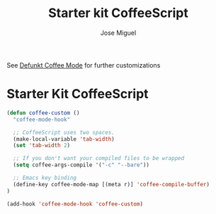 #+TITLE: Starter kit CoffeeScript
#+AUTHOR: Jose Miguel
#+OPTIONS: toc:nil num:nil ^:nil

See [[https://github.com/defunkt/coffee-mode][Defunkt Coffee Mode]] for further customizations

* Starter Kit CoffeeScript

#+begin_src emacs-lisp
(defun coffee-custom ()
  "coffee-mode-hook"

  ;; CoffeeScript uses two spaces.
  (make-local-variable 'tab-width)
  (set 'tab-width 2)

  ;; If you don't want your compiled files to be wrapped
  (setq coffee-args-compile '("-c" "--bare"))

  ;; Emacs key binding
  (define-key coffee-mode-map [(meta r)] 'coffee-compile-buffer)
)

(add-hook 'coffee-mode-hook 'coffee-custom)
#+end_src
